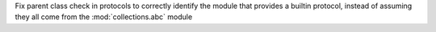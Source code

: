 Fix parent class check in protocols to correctly identify the module that
provides a builtin protocol, instead of assuming they all come from the
:mod:`collections.abc` module
